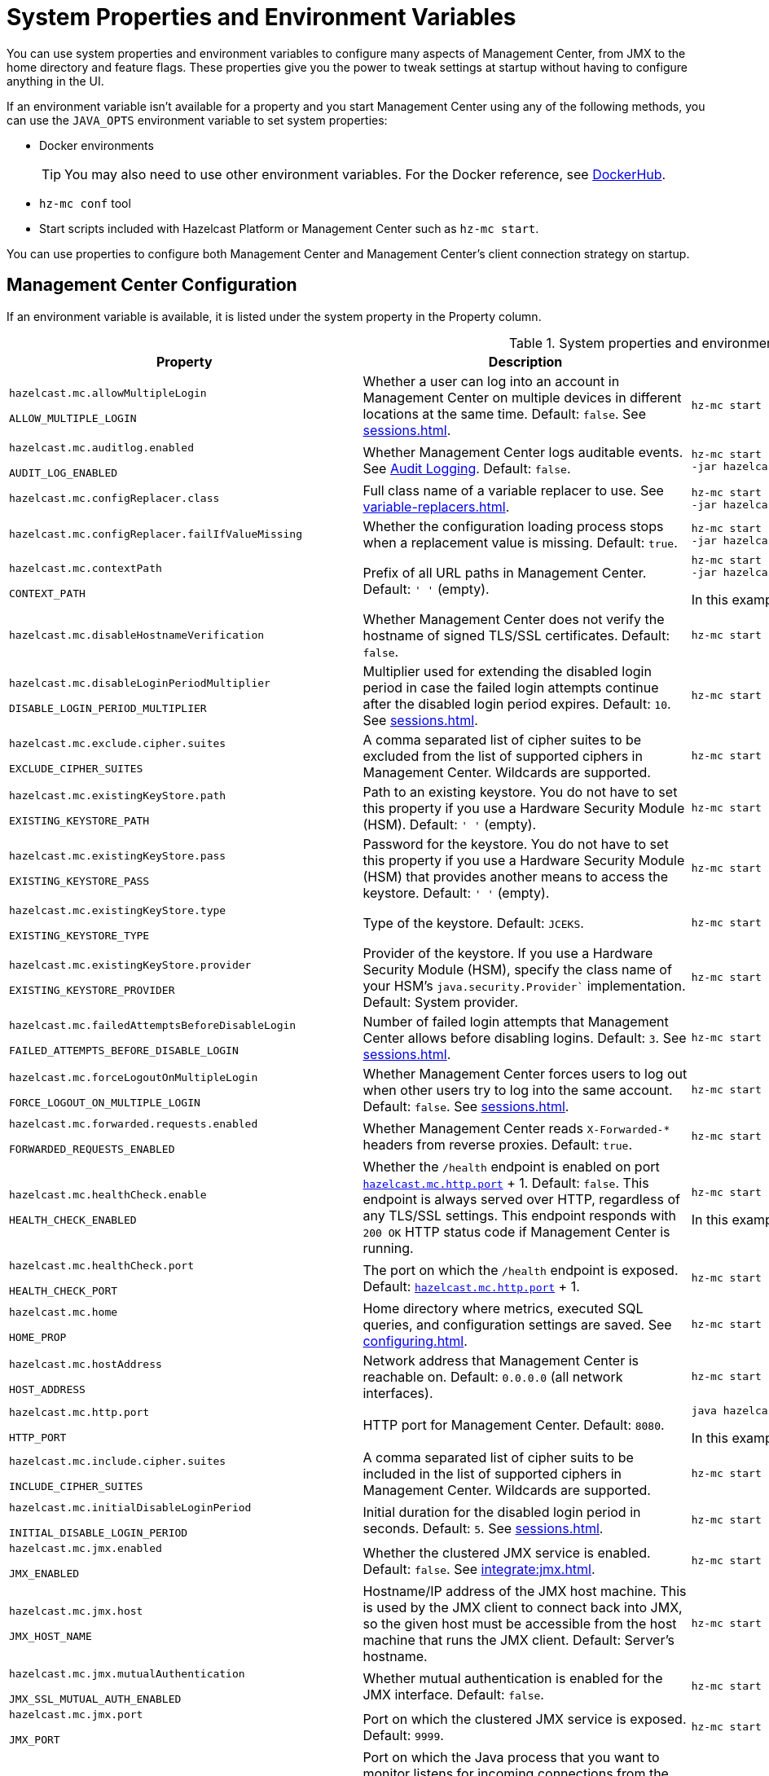 = System Properties and Environment Variables
:description: You can use system properties and environment variables to configure many aspects of Management Center, from JMX to the home directory and feature flags. These properties give you the power to tweak settings at startup without having to configure anything in the UI.
:page-aliases: ROOT:configuring.adoc

{description}

If an environment variable isn't available for a property and you start Management Center using any of the following methods, you can use the `JAVA_OPTS` environment variable to set system properties:

- Docker environments
+
TIP: You may also need to use other environment variables. For the Docker reference, see link:https://hub.docker.com/r/hazelcast/management-center[DockerHub].
- `hz-mc conf` tool
- Start scripts included with Hazelcast Platform or Management Center such as `hz-mc start`.

You can use properties to configure both Management Center and Management Center's client connection strategy on startup.

== Management Center Configuration

If an environment variable is available, it is listed under the system property in the Property column.

.System properties and environment variables for Management Center
[cols="25%m,50%a,25%a"]
|===
|Property|Description|Example

|[[hazelcast-mc-allowmultiplelogin]]hazelcast.mc.allowMultipleLogin

ALLOW_MULTIPLE_LOGIN
|Whether a user can log into an account in Management Center on multiple devices in different locations at the same time. Default: `false`. See xref:sessions.adoc[].
|
[source,bash,subs="attributes+"]
----
hz-mc start -Dhazelcast.mc.allowMultipleLogin=true
----

|[[hazelcast-mc-auditlog-enabled]]hazelcast.mc.auditlog.enabled

AUDIT_LOG_ENABLED
|Whether Management Center logs auditable events. See xref:logging.adoc#audit-logging[Audit Logging]. Default: `false`.
|
[source,bash,subs="attributes+"]
----
hz-mc start -Dhazelcast.mc.auditlog.enabled=true \
-jar hazelcast-management-center-{full-version}.jar
----

|[[hazelcast-mc-configreplacer-class]]hazelcast.mc.configReplacer.class
|Full class name of a variable replacer to use. See xref:variable-replacers.adoc[].
|
[source,bash,subs="attributes+"]
----
hz-mc start -Dhazelcast.mc.configReplacer.class=com.hazelcast.webmonitor.configreplacer.EncryptionReplacer \
-jar hazelcast-management-center-{full-version}.jar
----

|[[hazelcast-mc-configreplacer-failifvaluemissingissing]]hazelcast.mc.configReplacer.failIfValueMissing
|Whether the
configuration loading process stops when a replacement value is missing. Default: `true`.
|
[source,bash,subs="attributes+"]
----
hz-mc start -Dhazelcast.mc.configReplacer.failIfValueMissing=true \
-jar hazelcast-management-center-{full-version}.jar
----

|[[hazelcast-mc-contextpath]]hazelcast.mc.contextPath

CONTEXT_PATH
|Prefix of all URL paths in Management Center. Default: `' '` (empty).
|
[source,bash,subs="attributes+"]
----
hz-mc start -Dhazelcast.mc.contextPath=hazelcast-mc \
-jar hazelcast-management-center-{full-version}.jar
----

In this example, the URL for Management Center would be `\http:localhost:8080/hazelcast-mc`.

|[[hazelcast-mc-disablehostnameverification]]hazelcast.mc.disableHostnameVerification
|Whether Management Center does not verify the hostname of signed TLS/SSL certificates. Default: `false`.
|
[source,bash,subs="attributes+"]
----
hz-mc start -Dhazelcast.mc.disableHostnameVerification=true
----

|[[hazelcast-mc-disableloginperiodmultiplier]]hazelcast.mc.disableLoginPeriodMultiplier

DISABLE_LOGIN_PERIOD_MULTIPLIER
|Multiplier used for extending
the disabled login period in case the failed login attempts continue after the disabled login
period expires. Default: `10`. See xref:sessions.adoc[].
|
[source,bash,subs="attributes+"]
----
hz-mc start -Dhazelcast.mc.disableLoginPeriodMultiplier=20
----

|[[hazelcast-mc-exclude-cipher-suites]]hazelcast.mc.exclude.cipher.suites

EXCLUDE_CIPHER_SUITES
|A comma separated list of cipher suites to be excluded from the list of supported ciphers in Management Center. Wildcards are supported.
|
[source,bash,subs="attributes+"]
----
hz-mc start -Dhazelcast.mc.exclude.cipher.suites=^.*_(MD5\|SHA\|SHA1)$,^TLS_RSA_.*$,^.*_NULL_.*$
----

|[[hazelcast-mc-existingkeystore-path]]hazelcast.mc.existingKeyStore.path

EXISTING_KEYSTORE_PATH
|Path to an existing keystore. You do not have to set this property if you use a Hardware Security Module (HSM).
Default: `' '` (empty).
|
[source,bash,subs="attributes+"]
----
hz-mc start -Dhazelcast.mc.existingKeyStore.path=/path/to/existing/keyStore.jceks
----

|[[hazelcast-mc-existingkeystore-pass]]hazelcast.mc.existingKeyStore.pass

EXISTING_KEYSTORE_PASS
|Password for the keystore. You do not have to set this property if you use a Hardware Security Module (HSM) that provides another means to access the keystore.
Default: `' '` (empty).
|
[source,bash,subs="attributes+"]
----
hz-mc start -Dhazelcast.mc.existingKeyStore.pass=somepass
----

|[[hazelcast-mc-existingkeystore-type]]hazelcast.mc.existingKeyStore.type

EXISTING_KEYSTORE_TYPE
|Type of the keystore.
Default: `JCEKS`.
|
[source,bash,subs="attributes+"]
----
hz-mc start -Dhazelcast.mc.existingKeyStore.type=JCEKS
----

|[[hazelcast-mc-existingkeystore-provider]]hazelcast.mc.existingKeyStore.provider

EXISTING_KEYSTORE_PROVIDER
|Provider of the keystore. If you use a Hardware Security Module (HSM), specify the class name of your HSM’s `java.security.Provider`` implementation.
Default: System provider.
|
[source,bash,subs="attributes+"]
----
hz-mc start -Dhazelcast.mc.existingKeyStore.provider=com.yourprovider.MyProvider
----

|[[hazelcast-mc-failedattemptsbeforedisablelogin]]hazelcast.mc.failedAttemptsBeforeDisableLogin

FAILED_ATTEMPTS_BEFORE_DISABLE_LOGIN
|Number of failed
login attempts that Management Center allows before disabling logins. Default: `3`. See xref:sessions.adoc[].
|
[source,bash,subs="attributes+"]
----
hz-mc start -Dhazelcast.mc.failedAttemptsBeforeDisableLogin=1
----

|[[hazelcast-mc-forcelogoutonmultiplelogin]]hazelcast.mc.forceLogoutOnMultipleLogin

FORCE_LOGOUT_ON_MULTIPLE_LOGIN
|Whether Management Center forces users to log out when other users try to log into the same account. Default: `false`. See xref:sessions.adoc[].
|
[source,bash,subs="attributes+"]
----
hz-mc start -Dhazelcast.mc.forceLogoutOnMultipleLogin=true
----

|[[hazelcast-mc-forwarded-requests-enabled]]hazelcast.mc.forwarded.requests.enabled

FORWARDED_REQUESTS_ENABLED
|Whether Management Center reads `X-Forwarded-*`
headers from reverse proxies. Default: `true`.
|
[source,bash,subs="attributes+"]
----
hz-mc start -Dhazelcast.mc.forwarded.requests.enabled=false
----

|[[enabling-health-check-endpoint]][[hazelcast-mc-healthcheck-enable]]hazelcast.mc.healthCheck.enable

HEALTH_CHECK_ENABLED
|Whether the `/health` endpoint is enabled on port <<hazelcast-mc-http-port,`hazelcast.mc.http.port`>> + 1. Default: `false`. This endpoint is always served over HTTP, regardless of any TLS/SSL settings. This endpoint responds with `200 OK` HTTP
status code if Management Center is running.
|
[source,bash,subs="attributes+"]
----
hz-mc start -Dhazelcast.mc.healthCheck.enable=true
----

In this example, the health check would be available at `\http://localhost:8081/health`.

|[[hazelcast-mc-healthcheck-port]]hazelcast.mc.healthCheck.port

HEALTH_CHECK_PORT
|The port on which the `/health` endpoint is exposed. Default: <<hazelcast-mc-http-port,`hazelcast.mc.http.port`>> + 1.
|
[source,bash,subs="attributes+"]
----
hz-mc start -Dhazelcast.mc.healthCheck.port=2000
----

|[[hazelcast-mc-home]]hazelcast.mc.home

HOME_PROP
|Home directory where metrics, executed SQL queries, and configuration settings are saved. See xref:configuring.adoc[].
|
[source,bash,subs="attributes+"]
----
hz-mc start -Dhazelcast.mc.home=/home/management-center
----

|[[hazelcast-mc-hostaddress]]hazelcast.mc.hostAddress

HOST_ADDRESS
|Network address that Management Center is reachable on. Default: `0.0.0.0` (all network interfaces).
|
[source,bash,subs="attributes+"]
----
hz-mc start -Dhazelcast.mc.hostAddress=127.0.1.1
----

|[[hazelcast-mc-http-port]]hazelcast.mc.http.port

HTTP_PORT
|HTTP port for Management Center. Default: `8080`.
|
[source,bash,subs="attributes+"]
----
java hazelcast.mc.http.port=80
----

In this example, the URL for Management Center would be `\http:localhost:80`.

|[[hazelcast-mc-include-cipher-suites]]hazelcast.mc.include.cipher.suites

INCLUDE_CIPHER_SUITES
|A comma separated list of cipher suits to be included in the list of supported ciphers in Management Center. Wildcards are supported.
|
[source,bash,subs="attributes+"]
----
hz-mc start -Dhazelcast.mc.include.cipher.suites=^SSL_.*$
----

|[[hazelcast-mc-initialdisableloginperiod]]hazelcast.mc.initialDisableLoginPeriod

INITIAL_DISABLE_LOGIN_PERIOD
|Initial duration for the disabled
login period in seconds. Default: `5`. See xref:sessions.adoc[].
|
[source,bash,subs="attributes+"]
----
hz-mc start -Dhazelcast.mc.initialDisableLoginPeriod=50
----

|[[hazelcast-mc-jmx-enabled]]hazelcast.mc.jmx.enabled

JMX_ENABLED
|Whether the clustered JMX service is enabled. Default: `false`. See xref:integrate:jmx.adoc[].
|
[source,bash,subs="attributes+"]
----
hz-mc start -Dhazelcast.mc.jmx.enabled=true
----

|[[hazelcast-mc-jmx-host]]hazelcast.mc.jmx.host

JMX_HOST_NAME
|Hostname/IP address of the JMX host machine. This is used by the JMX client to connect back into JMX, so the given host must be accessible from the host machine that runs the JMX client. Default: Server's hostname.
|
[source,bash,subs="attributes+"]
----
hz-mc start -Dhazelcast.mc.jmx.host=127.0.0.1
----

|[[hazelcast-mc-jmx-mutualauthentication]]hazelcast.mc.jmx.mutualAuthentication

JMX_SSL_MUTUAL_AUTH_ENABLED
|Whether mutual authentication is enabled for the JMX interface. Default: `false`.
|
[source,bash,subs="attributes+"]
----
hz-mc start -Dhazelcast.mc.jmx.mutualAuthentication=false
----

|[[hazelcast-mc-jmx-port]]hazelcast.mc.jmx.port

JMX_PORT
|Port on which the clustered JMX service is exposed. Default: `9999`.
|
[source,bash,subs="attributes+"]
----
hz-mc start -Dhazelcast.mc.jmx.port=9000
----

|[[hazelcast-mc-jmx-rmi-port]]hazelcast.mc.jmx.rmi.port

JMX_RMI_PORT
|Port on which the Java process that you want to monitor listens for incoming connections from the client (Remote management applications) such as JConsole . For monitoring a local Java process, there is no need to specify the JMX RMI port number. Default: `9998`.
|
[source,bash,subs="attributes+"]
----
hz-mc start -Dhazelcast.mc.jmx.rmi.port=9001
----

|[[hazelcast-mc-jmx-ssl]]hazelcast.mc.jmx.ssl

JMX_SSL_ENABLED
|Whether TLS/SSL is enabled for communication between the JMX interface and JMX clients. Default: `false`.
|
[source,bash,subs="attributes+"]
----
hz-mc start -Dhazelcast.mc.jmx.ssl=true
----

|[[hazelcast-mc-jmx-ssl-keystore]]hazelcast.mc.jmx.ssl.keyStore
|Path to a keystore. Default: `' '` (empty).
|
[source,bash,subs="attributes+"]
----
hz-mc start -Dhazelcast.mc.jmx.ssl.keyStore=/some/dir/selfsigned.jks
----

|[[hazelcast-mc-jmx-ssl-keystorepassword]]hazelcast.mc.jmx.ssl.keyStorePassword
|Password for the keystore. Default: `' '` (empty).
|
[source,bash,subs="attributes+"]
----
hz-mc start -Dhazelcast.mc.jmx.ssl.keyStorePassword=myPassword
----

|[[hazelcast-mc-jmx-ssl-truststore]]hazelcast.mc.jmx.ssl.trustStore
|Path to a truststore. Default: `' '` (empty).
|
[source,bash,subs="attributes+"]
----
hz-mc start -Dhazelcast.mc.jmx.ssl.trustStore=/some/dir/truststore
----

|[[hazelcast-mc-jmx-ssl-truststorepassword]]hazelcast.mc.jmx.ssl.trustStorePassword
|Password for the truststore. Default: `' '` (empty).
|
[source,bash,subs="attributes+"]
----
hz-mc start -Dhazelcast.mc.jmx.ssl.trustStorePassword=myPassword
----

|[[hazelcast-mc-jmx-ssl-keystoretype]]hazelcast.mc.jmx.ssl.keyStoreType
|Type of the keystore. Default: `JKS`.
|
[source,bash,subs="attributes+"]
----
hz-mc start -Dhazelcast.mc.jmx.ssl.keyStoreType=JKS
----

|[[hazelcast-mc-jmx-ssl-keymanageralgorithm]]hazelcast.mc.jmx.ssl.keyManagerAlgorithm

TLS_KEY_MANAGER_ALGORITHM
|Name of the algorithm based
on which the authentication keys are provided. You can find out the default by calling
the `javax.net.ssl.KeyManagerFactory#getDefaultAlgorithm` method. Default: System default.
|
[source,bash,subs="attributes+"]
----
hz-mc start -Dhazelcast.mc.jmx.ssl.keyManagerAlgorithm=JKS
----

|[[hazelcast-mc-ldap-timeout]]hazelcast.mc.ldap.timeout

LDAP_CONN_TIMEOUT_MILLIS
|Timeout in milliseconds for Active Directory and LDAP search queries. Default: `3000`.
|
[source,bash,subs="attributes+"]
----
hz-mc start -Dhazelcast.mc.ldap.timeout=4000 \
    
----

|[[starting-with-a-license]][[hazelcast-mc-license]]hazelcast.mc.license

LICENSE
|Enterprise license. When this property is set, the license takes precedence
over one that is set in the user interface, and you cannot update the license in the UI. For more details about licenses, see See xref:license-management.adoc[].
|
[source,bash,subs="attributes+"]
----
hz-mc start -Dhazelcast.mc.license={license key}
----

|[[hazelcast-mc-lock-skip]]hazelcast.mc.lock.skip

SKIP_MC_LOCK_CHECK
|Whether the `hz-mc conf` tool does not check for an `mc.lock` file in the home directory. Default: `false`. See xref:mc-conf.adoc#skipping-the-check-for-a-lock-file[Skipping the Check for a Lock File]
|
[source,bash,subs="attributes+"]
----
hz-mc start -Dhazelcast.mc.lock.skip=true
----

|[[hazelcast-mc-maxdisableloginperiod]]hazelcast.mc.maxDisableLoginPeriod

MAX_DISABLE_LOGIN_PERIOD
|Maximum amount of time for the disable
login period. By default, the
disabled login period is unlimited.
|
[source,bash,subs="attributes+"]
----
hz-mc start -Dhazelcast.mc.maxDisableLoginPeriod= \
    
----

|[[hazelcast-mc-metrics-persistence-enabled]]hazelcast.mc.metrics.persistence.enabled

METRICS_PERSISTENCE_ENABLED
|Whether Management Center persists metrics. Default: `true`. See xref:historical-metrics.adoc[]. 
|
[source,bash,subs="attributes+"]
----
hz-mc start -Dhazelcast.mc.metrics.persistence.enabled=false 
    
----

|[[disk-usage-config]][[hazelcast-mc-metrics-disk-ttl-duration]]hazelcast.mc.metrics.disk.ttl.duration

PERSISTENT_STORE_TTL_DURATION
|Time-to-Live (TTL) in ISO-8601-based durations format for each record in the metrics persistence. Default: `P1D` (one day). This value must be positive. See xref:historical-metrics.adoc[].
|
[source,bash,subs="attributes+"]
----
hz-mc start -Dhazelcast.mc.metrics.disk.ttl.duration=P2D
----

|[[hazelcast-mc-metrics-consumer-thread-pool-size]]hazelcast.mc.metrics.consumer.thread.pool.size

METRICS_CONSUMER_THREAD_POOL_SIZE
|How many threads consume metrics from the cluster members. Default: `2`. See xref:historical-metrics.adoc[].
|
[source,bash,subs="attributes+"]
----
hz-mc start -Dhhazelcast.mc.metrics.consumer.thread.pool.size=5
----

|[[hazelcast-mc-periodic-healthcheck-enabled]]hazelcast.mc.periodic.healthcheck.enabled

PERIODIC_HEALTHCHECK_ENABLED
|Whether Management Center generates a regular healthcheck report. Default: `true`. See xref:clusters:healthcheck.adoc[].
|
[source,bash,subs="attributes+"]
----
hz-mc start -Dhazelcast.mc.periodic.healthcheck.enabled=true
----

|[[hazelcast-mc-phone-home-enabled]]hazelcast.mc.phone.home.enabled

PHONE_HOME_ENABLED
|Whether Management Center sends usage data to the Hazelcast phone home server. Default: `true`. See xref:phone-homes.adoc[].
|
[source,bash,subs="attributes+"]
----
hz-mc start -Dhazelcast.mc.phone.home.enabled=false \
    
----

|[[hazelcast-mc-prometheusexporter-enabled]]hazelcast.mc.prometheusExporter.enabled

PROMETHEUS_EXPORTER_ENABLED
|Whether to expose all metrics to the `/metrics` endpoint to be consumed by Prometheus. All metrics at the endpoint include the `hz_` prefix. Default: `false`.
|
[source,bash,subs="attributes+"]
----
hz-mc start -Dhazelcast.mc.prometheusExporter.enabled=true \
    
----

|[[hazelcast-mc-prometheusExporter-filter-metrics-included]]hazelcast.mc.prometheusExporter.filter.metrics.included

PROMETHEUS_EXPORTER_ALLOWLIST
|Metrics to include in the `/metrics` endpoint. Default: `' '` (empty).
|
[source,bash,subs="attributes+"]
----
hz-mc start -Dhazelcast.mc.prometheusExporter.filter.metrics.included=hz_topic_totalReceivedMessages,hz_map_totalPutLatency \
    
----

|[[hazelcast-mc-prometheusexporter-filter-metrics-excluded]]hazelcast.mc.prometheusExporter.filter.metrics.excluded

PROMETHEUS_EXPORTER_DENYLIST
|Metrics to exclude from the `/metrics` endpoint. Default: `' '` (empty).
|
[source,bash,subs="attributes+"]
----
hz-mc start -Dhazelcast.mc.prometheusExporter.filter.metrics.excluded=hz_os_systemLoadAverage,hz_memory_freeHeap \
    
----

|[[hazelcast-mc-prometheusexporter-port]]hazelcast.mc.prometheusExporter.port

PROMETHEUS_EXPORTER_PORT_NUMBER
|Port on which the `/metrics` endpoint is exposed.
|
[tabs]
====
Linux and Mac::
+
--
[source,bash,subs="attributes+"]
----
hz-mc start -Dhazelcast.mc.prometheusExporter.enabled=true \
  -Dhazelcast.mc.prometheusExporter.port=2222
----
--
Windows::
+
--
[source,bash,subs="attributes+"]
----
mc-start.cmd -Dhazelcast.mc.prometheusExporter.enabled=true ^
  -Dhazelcast.mc.prometheusExporter.port=2222
----
--
====

In this example, the `/metrics` endpoint would be available on port 2222: `\http://localhost:2222/metrics`.

|[[hazelcast-mc-security-dictionary-minWordLength]]hazelcast.mc.security.dictionary.minWordLength

PASSWORD_DICTIONARY_MIN_WORD_LENGTH
|Minimum length that words in the dictionary must contain. Default: `3`.
|
[source,bash,subs="attributes+"]
----
hz-mc start -Dhazelcast.mc.security.dictionary.path=/usr/MCtext/pwd.txt \
     -Dhazelcast.mc.security.dictionary.minWordLength=3 \
    
----

|[[hazelcast-mc-security-dictionary-path]]hazelcast.mc.security.dictionary.path

PASSWORD_DICTIONARY_PATH
|Path to a text file that contains words that cannot be included in user passwords. 
|
[source,bash,subs="attributes+"]
----
hz-mc start -Dhazelcast.mc.security.dictionary.path=/usr/MCtext/pwd.txt \
    
----

|[[hazelcast-mc-session-timeout-seconds]]hazelcast.mc.session.timeout.seconds

SESSION_TIMEOUT_SECONDS
|Number of seconds that a session can remain inactive before it is invalid and the user must log in again. Default `1800`.
|
[source,bash,subs="attributes+"]
----
hz-mc start -Dhazelcast.mc.session.timeout.seconds=60
----

|[[metadata-polling-config]][[hazelcast-mc-state-reschedule-delay-millis]]hazelcast.mc.state.reschedule.delay.millis

TMS_RESCHEDULE_DELAY_MILLIS
|Duration in milliseconds that Management Center waits before requesting metadata from a Hazelcast cluster. Metadata includes a
list of all data structures and their configurations. Default: 1000.
|
[source,bash,subs="attributes+"]
----
hz-mc start -Dhazelcast.mc.state.reschedule.delay.millis=2000
----

|[[hazelcast-mc-tls-excludeprotocols]]hazelcast.mc.tls.excludeProtocols

TLS_EXCLUDE_PROTOCOLS
|A comma separated list of TLS/SSL protocols to be excluded from the list of supported protocols in Management Center.
|
[source,bash,subs="attributes+"]
----
hz-mc start -Dhazelcast.mc.tls.excludeProtocols=SSLv3
----

|[[hazelcast-mc-tls-openssl]]hazelcast.mc.tls.openSsl

TLS_OPEN_SSL
|Allow Management Center to use https://github.com/google/conscrypt/[Google's Conscrypt SSL] that is built on their fork of OpenSSL, BoringSSL. Default: `false`.
|
[source,bash,subs="attributes+"]
----
hz-mc start -Dhazelcast.mc.tls.openSsl=true
----

|[[hazelcast-mc-tls-enabled]]hazelcast.mc.tls.enabled

TLS_ENABLED
|Whether TLS/SSL is enabled. Default: `false`.
|
[source,bash,subs="attributes+"]
----
hz-mc start -Dhazelcast.mc.tls.enabled=true
----

|[[hazelcast-mc-tls-keystore]]hazelcast.mc.tls.keyStore

TLS_KEYSTORE_PATH
|Path to a keystore.
|
[source,bash,subs="attributes+"]
----
hz-mc start -Dhazelcast.mc.tls.keyStore=/keys/mc.keystore
----

|[[hazelcast-mc-tls-keystorepassword]]hazelcast.mc.tls.keyStorePassword

TLS_KEYSTORE_PASS
|Password of the keystore in <<hazelcast-mc-tls-keystore, `hazelcast.mc.tls.keyStore`>>.
|
[source,bash,subs="attributes+"]
----
hz-mc start -Dhazelcast.mc.tls.keyStorePassword=mypassword123
----

|[[hazelcast-mc-tls-truststore]]hazelcast.mc.tls.trustStore

TLS_TRUSTSTORE_PATH
|Path to a truststore. If the <<hazelcast-mc-tls-enabled, `hazelcast.mc.tls.enabled`>> system property is `true` and this value is empty, Management Center uses the system JVM's own truststore.
|
[source,bash,subs="attributes+"]
----
hz-mc start -Dhazelcast.mc.tls.trustStore=/truststores/mc.truststore
----

|[[hazelcast-mc-tls-truststorepassword]]hazelcast.mc.tls.trustStorePassword

TLS_TRUSTSTORE_PASS
|Password of the truststore.
|
[source,bash,subs="attributes+"]
----
hz-mc start -Dhazelcast.mc.tls.trustStorePassword=mypassword123
----

|[[hazelcast.mc.tls.enableHttpPort]]hazelcast.mc.tls.enableHttpPort

TLS_ENABLE_HTTP_PORT
|Whether the HTTP port in the <<hazelcast-mc-http-port, `hazelcast.mc.http.port`>> system property is redirected to the HTTPS port in the <<hazelcast-mc-https-port, `hazelcast.mc.https.port`>> system property.
|
[source,bash,subs="attributes+"]
----
hz-mc start -Dhazelcast.mc.tls.trustStorePassword=mypassword123
----

|[[hazelcast-mc-tls-mutualauthentication]]hazelcast.mc.tls.mutualAuthentication

TLS_MUTUAL_AUTH
|Whether clients connected to Management Center are authenticated:

* `REQUIRED`: If the client does not provide a keystore or the provided keys are not included in the Management Center's truststore, the client will not be authenticated.
* `OPTIONAL`: If the client does not provide a keystore, it will be authenticated. But, if the client provides keys that are not included in the Management Center's truststore, the client will not be authenticated.

Default: `OPTIONAL`.
|
[source,bash,subs="attributes+"]
----
hz-mc start -Dhazelcast.mc.tls.mutualAuthentication=REQUIRED
----

|[[hazelcast-mc-useexistingkeystore]]hazelcast.mc.useExistingKeyStore

USE_EXISTING_KEYSTORE
|Enables use of an existing keystore.
Default: `false`.
|
[source,bash,subs="attributes+"]
----
hz-mc start -Dhazelcast.mc.useExistingKeyStore=true
----

|===

[[client-config]]
== Client Connection Strategy Configuration

Use the following properties to configure the connection strategy of the Management Center client.

These properties apply to all clients that are started by Management Center.

.System properties and environment variables for Management Center client
[cols="25%m,50%a,25%a"]
|===
|Property|Description|Example


|[[hazelcast-mc-client-max-backoff-millis]]hazelcast.mc.client.max.backoff.millis
|Upper limit of the backoff in milliseconds. Default: `30000`.
Values must be between 30000 and 600000.
|
[source,bash,subs="attributes+"]
----
hz-mc start -Dhazelcast.mc.client.max.backoff.millis=486000
----

|[[hazelcast-mc-client-backoff-multiplier]]hazelcast.mc.client.backoff.multiplier
|Factor by which to multiply the backoff after
each failed retry. Default: `2`. Values must be between 1 and 10.
|
[source,bash,subs="attributes+"]
----
hz-mc start -Dhazelcast.mc.client.backoff.multiplier=3
----

|[[hazelcast-mc-client-initial-backoff-millis]]hazelcast.mc.client.initial.backoff.millis
|Duration in milliseconds that Management Center waits after the first connection failure before retrying. Default: `1000`. Values must be between 1000 and 60000.
|
[source,bash,subs="attributes+"]
----
hz-mc start -Dhazelcast.mc.client.initial.backoff.millis=2000
----

|===
